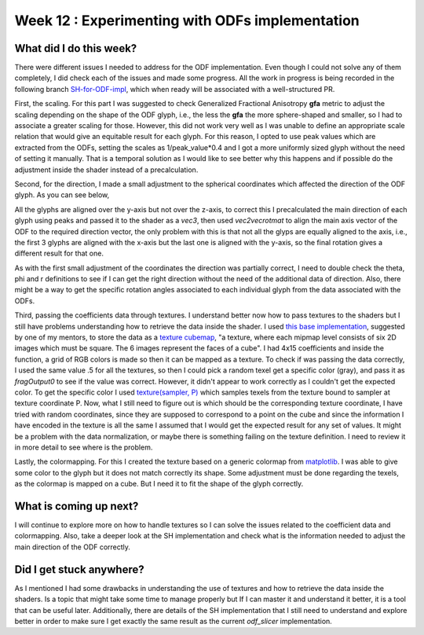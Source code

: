 Week 12 : Experimenting with ODFs implementation
================================================

.. post:: August 24, 2023
   :author: Tania Castillo
   :tags: google
   :category: gsoc

What did I do this week?
------------------------

There were different issues I needed to address for the ODF implementation. Even though I could not solve any of them completely, I did check each of the issues and made some progress. All the work in progress is being recorded in the following branch `SH-for-ODF-impl <https://github.com/tvcastillod/fury/tree/SH-for-ODF-impl>`_, which when ready will be associated with a well-structured PR.

First, the scaling. For this part I was suggested to check Generalized Fractional Anisotropy **gfa** metric to adjust the scaling depending on the shape of the ODF glyph, i.e., the less the **gfa** the more sphere-shaped and smaller, so I had to associate a greater scaling for those. However, this did not work very well as I was unable to define an appropriate scale relation that would give an equitable result for each glyph. For this reason, I opted to use peak values which are extracted from the ODFs, setting the scales as 1/peak_value*0.4 and I got a more uniformly sized glyph without the need of setting it manually. That is a temporal solution as I would like to see better why this happens and if possible do the adjustment inside the shader instead of a precalculation.

Second, for the direction, I made a small adjustment to the spherical coordinates which affected the direction of the ODF glyph. As you can see below,

.. image:: https://user-images.githubusercontent.com/31288525/263122770-b9ee19d2-d82b-4d7f-a5bb-1cbbf5907049.png
    :width: 400
    :align: center

All the glyphs are aligned over the y-axis but not over the z-axis, to correct this I precalculated the main direction of each glyph using peaks and passed it to the shader as a *vec3*, then used *vec2vecrotmat* to align the main axis vector of the ODF to the required direction vector, the only problem with this is that not all the glyps are equally aligned to the axis, i.e., the first 3 glyphs are aligned with the x-axis but the last one is aligned with the y-axis, so the final rotation gives a different result for that one.

.. image:: https://user-images.githubusercontent.com/31288525/263122752-b2aa696f-62a5-4b09-b8dd-0cb1ec49431c.png
    :width: 400
    :align: center

As with the first small adjustment of the coordinates the direction was partially correct, I need to double check the theta, phi and r definitions to see if I can get the right direction without the need of the additional data of direction. Also, there might be a way to get the specific rotation angles associated to each individual glyph from the data associated with the ODFs.

Third, passing the coefficients data through textures. I understand better now how to pass textures to the shaders but I still have problems understanding how to retrieve the data inside the shader. I used `this base implementation <https://github.com/fury-gl/fury/blob/master/docs/experimental/viz_shader_texture.py>`_, suggested by one of my mentors, to store the data as a `texture cubemap <http://www.khronos.org/opengl/wiki/Cubemap_Texture#:~:text=A%20Cubemap%20Texture%20is%20a,the%20value%20to%20be%20accessed.>`_, "a texture, where each mipmap level consists of six 2D images which must be square. The 6 images represent the faces of a cube". I had 4x15 coefficients and inside the function, a grid of RGB colors is made so then it can be mapped as a texture. To check if was passing the data correctly, I used the same value .5 for all the textures, so then I could pick a random texel get a specific color (gray), and pass it as *fragOutput0* to see if the value was correct. However, it didn't appear to work correctly as I couldn't get the expected color. To get the specific color I used `texture(sampler, P) <https://registry.khronos.org/OpenGL-Refpages/gl4/html/texture.xhtml>`_ which samples texels from the texture bound to sampler at texture coordinate P. Now, what I still need to figure out is which should be the corresponding texture coordinate, I have tried with random coordinates, since they are supposed to correspond to a point on the cube and since the information I have encoded in the texture is all the same I assumed that I would get the expected result for any set of values. It might be a problem with the data normalization, or maybe there is something failing on the texture definition. I need to review it in more detail to see where is the problem.

Lastly, the colormapping. For this I created the texture based on a generic colormap from `matplotlib <https://matplotlib.org/stable/tutorials/colors/colormaps.html>`_. I was able to give some color to the glyph but it does not match correctly its shape. Some adjustment must be done regarding the texels, as the colormap is mapped on a cube. But I need it to fit the shape of the glyph correctly.

.. image:: https://user-images.githubusercontent.com/31288525/263122760-7d1fff5e-7787-473c-8053-ea69f3009fb4.png
    :width: 250
    :align: center

What is coming up next?
-----------------------

I will continue to explore more on how to handle textures so I can solve the issues related to the coefficient data and colormapping. Also, take a deeper look at the SH implementation and check what is the information needed to adjust the main direction of the ODF correctly.

Did I get stuck anywhere?
-------------------------

As I mentioned I had some drawbacks in understanding the use of textures and how to retrieve the data inside the shaders. Is a topic that might take some time to manage properly but If I can master it and understand it better, it is a tool that can be useful later. Additionally, there are details of the SH implementation that I still need to understand and explore better in order to make sure I get exactly the same result as the current *odf_slicer* implementation.
